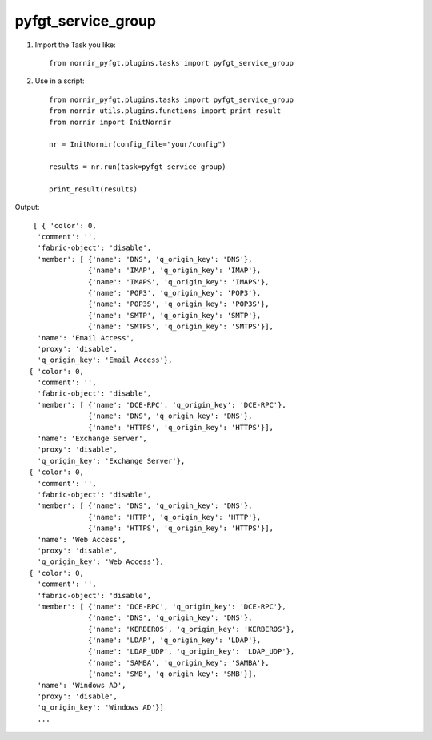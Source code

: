 pyfgt_service_group
==========

1) Import the Task you like::

    from nornir_pyfgt.plugins.tasks import pyfgt_service_group


2) Use in a script::

    from nornir_pyfgt.plugins.tasks import pyfgt_service_group
    from nornir_utils.plugins.functions import print_result
    from nornir import InitNornir

    nr = InitNornir(config_file="your/config")

    results = nr.run(task=pyfgt_service_group)

    print_result(results)

Output::
    
   [ { 'color': 0,
    'comment': '',
    'fabric-object': 'disable',
    'member': [ {'name': 'DNS', 'q_origin_key': 'DNS'},
                {'name': 'IMAP', 'q_origin_key': 'IMAP'},
                {'name': 'IMAPS', 'q_origin_key': 'IMAPS'},
                {'name': 'POP3', 'q_origin_key': 'POP3'},
                {'name': 'POP3S', 'q_origin_key': 'POP3S'},
                {'name': 'SMTP', 'q_origin_key': 'SMTP'},
                {'name': 'SMTPS', 'q_origin_key': 'SMTPS'}],
    'name': 'Email Access',
    'proxy': 'disable',
    'q_origin_key': 'Email Access'},
  { 'color': 0,
    'comment': '',
    'fabric-object': 'disable',
    'member': [ {'name': 'DCE-RPC', 'q_origin_key': 'DCE-RPC'},
                {'name': 'DNS', 'q_origin_key': 'DNS'},
                {'name': 'HTTPS', 'q_origin_key': 'HTTPS'}],
    'name': 'Exchange Server',
    'proxy': 'disable',
    'q_origin_key': 'Exchange Server'},
  { 'color': 0,
    'comment': '',
    'fabric-object': 'disable',
    'member': [ {'name': 'DNS', 'q_origin_key': 'DNS'},
                {'name': 'HTTP', 'q_origin_key': 'HTTP'},
                {'name': 'HTTPS', 'q_origin_key': 'HTTPS'}],
    'name': 'Web Access',
    'proxy': 'disable',
    'q_origin_key': 'Web Access'},
  { 'color': 0,
    'comment': '',
    'fabric-object': 'disable',
    'member': [ {'name': 'DCE-RPC', 'q_origin_key': 'DCE-RPC'},
                {'name': 'DNS', 'q_origin_key': 'DNS'},
                {'name': 'KERBEROS', 'q_origin_key': 'KERBEROS'},
                {'name': 'LDAP', 'q_origin_key': 'LDAP'},
                {'name': 'LDAP_UDP', 'q_origin_key': 'LDAP_UDP'},
                {'name': 'SAMBA', 'q_origin_key': 'SAMBA'},
                {'name': 'SMB', 'q_origin_key': 'SMB'}],
    'name': 'Windows AD',
    'proxy': 'disable',
    'q_origin_key': 'Windows AD'}]
    ...